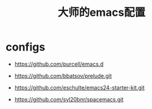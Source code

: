 #+TITLE: 大师的emacs配置

* configs

- https://github.com/purcell/emacs.d

- https://github.com/bbatsov/prelude.git

- https://github.com/eschulte/emacs24-starter-kit.git

- https://github.com/syl20bnr/spacemacs.git
